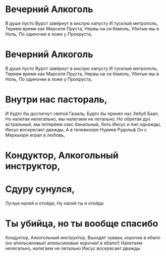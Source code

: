 * Вечерний Алкоголь
В душе пусто
Вурст завёрнут в кислую капусту
И тусклый метрополь,
Теряем время как Марселя Пруста,
Нервы на си бемоль,
Убитые мы в Ноль,
По одиночке в ложе у Прокруста,
* Вечерний Алкоголь
В душе пусто
Вурст завёрнут в кислую капусту
И тусклый метрополь,
Теряем время как Марселя Пруста,
Нервы на си бемоль,
Убитые мы в Ноль,
По одиночке в ложе у Прокруста,
* Внутри нас пастораль,
И будто бы достигнут святой Грааль,
Будто бы принял нас Зебуб Баал,
Но налетая нелегально, мы налегаем не летально,
Но обретая дух астральный, мы потеряем секс банальный,
Хоть Иисус и пил однажды,
Иисус воскресает дважды,
А в телевизоре Нуриев Рудольф 
Он с Меркьюри играл в любовь,
* Кондуктор, Алкогольный инструктор,
* Сдуру сунулся, 
Лучше налей и отойди,
Ну налей ты и отойди
* Ты убийца, но ты вообще спасибо
Кондуктор, Алкогольный инструктор,
Выходят чуваки, корочки в ебало 
(но апельсиновые! апельсиновые корочки! в ебало!)
Налетаем нелегально, налегаем не летально
Иисус воскресает дважды